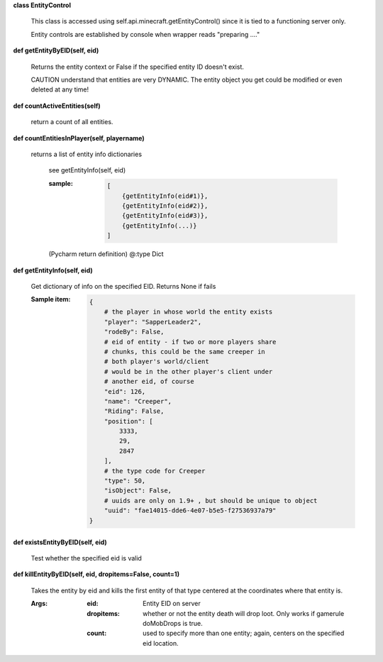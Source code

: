 
**class EntityControl**

    This class is accessed using self.api.minecraft.getEntityControl()
    since it is tied to a functioning server only.

    Entity controls are established by console when wrapper
    reads "preparing ...."

    

**def getEntityByEID(self, eid)**

        Returns the entity context or False if the specified entity
        ID doesn't exist.

        CAUTION understand that entities are very DYNAMIC.  The
        entity object you get could be modified or even deleted
        at any time!

        

**def countActiveEntities(self)**

        return a count of all entities.

        

**def countEntitiesInPlayer(self, playername)**

        returns a list of entity info dictionaries

            see getEntityInfo(self, eid)

            :sample:
                .. code:: python

                    [
                        {getEntityInfo(eid#1)},
                        {getEntityInfo(eid#2)},
                        {getEntityInfo(eid#3)},
                        {getEntityInfo(...)}
                    ]

                ..

            (Pycharm return definition)
            @:type Dict

        

**def getEntityInfo(self, eid)**

        Get dictionary of info on the specified EID.  Returns None if fails

        :Sample item:
            .. code:: python

                {
                    # the player in whose world the entity exists
                    "player": "SapperLeader2",
                    "rodeBy": False,
                    # eid of entity - if two or more players share
                    # chunks, this could be the same creeper in
                    # both player's world/client
                    # would be in the other player's client under
                    # another eid, of course
                    "eid": 126,
                    "name": "Creeper",
                    "Riding": False,
                    "position": [
                        3333,
                        29,
                        2847
                    ],
                    # the type code for Creeper
                    "type": 50,
                    "isObject": False,
                    # uuids are only on 1.9+ , but should be unique to object
                    "uuid": "fae14015-dde6-4e07-b5e5-f27536937a79"
                }
            ..

        

**def existsEntityByEID(self, eid)**

        Test whether the specified eid is valid

        

**def killEntityByEID(self, eid, dropitems=False, count=1)**

        Takes the entity by eid and kills the first entity of
        that type centered at the coordinates where that entity is.

        :Args:
            :eid: Entity EID on server
            :dropitems: whether or not the entity death will drop
             loot.  Only works if gamerule doMobDrops is true.
            :count: used to specify more than one entity; again,
             centers on the specified eid location.

        
